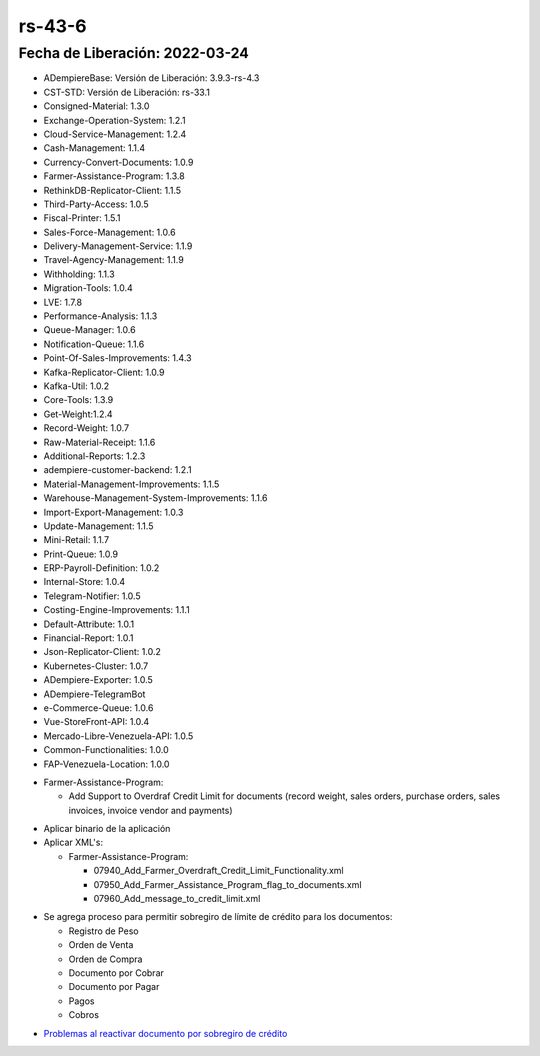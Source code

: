 .. _documento/versión-43-6:

.. _Problemas al reactivar documento por sobregiro de crédito: https://github.com/erpcya/Control-VEALCA/issues/70

**rs-43-6**
===========

**Fecha de Liberación:** 2022-03-24
-----------------------------------

.. data:: Soporte a Versiones

- ADempiereBase: Versión de Liberación: 3.9.3-rs-4.3
- CST-STD: Versión de Liberación: rs-33.1
- Consigned-Material: 1.3.0
- Exchange-Operation-System: 1.2.1
- Cloud-Service-Management: 1.2.4
- Cash-Management: 1.1.4
- Currency-Convert-Documents: 1.0.9
- Farmer-Assistance-Program: 1.3.8
- RethinkDB-Replicator-Client: 1.1.5
- Third-Party-Access: 1.0.5
- Fiscal-Printer: 1.5.1
- Sales-Force-Management: 1.0.6
- Delivery-Management-Service: 1.1.9
- Travel-Agency-Management: 1.1.9
- Withholding: 1.1.3
- Migration-Tools: 1.0.4
- LVE: 1.7.8
- Performance-Analysis: 1.1.3
- Queue-Manager: 1.0.6
- Notification-Queue: 1.1.6
- Point-Of-Sales-Improvements: 1.4.3
- Kafka-Replicator-Client: 1.0.9
- Kafka-Util: 1.0.2
- Core-Tools: 1.3.9
- Get-Weight:1.2.4
- Record-Weight: 1.0.7
- Raw-Material-Receipt: 1.1.6
- Additional-Reports: 1.2.3
- adempiere-customer-backend: 1.2.1
- Material-Management-Improvements: 1.1.5
- Warehouse-Management-System-Improvements: 1.1.6
- Import-Export-Management: 1.0.3
- Update-Management: 1.1.5
- Mini-Retail: 1.1.7
- Print-Queue: 1.0.9
- ERP-Payroll-Definition: 1.0.2
- Internal-Store: 1.0.4
- Telegram-Notifier: 1.0.5
- Costing-Engine-Improvements: 1.1.1
- Default-Attribute: 1.0.1
- Financial-Report: 1.0.1
- Json-Replicator-Client: 1.0.2
- Kubernetes-Cluster: 1.0.7
- ADempiere-Exporter: 1.0.5
- ADempiere-TelegramBot
- e-Commerce-Queue: 1.0.6
- Vue-StoreFront-API: 1.0.4
- Mercado-Libre-Venezuela-API: 1.0.5
- Common-Functionalities: 1.0.0
- FAP-Venezuela-Location: 1.0.0

.. data:: Detalle Técnico

- Farmer-Assistance-Program:
  
  - Add Support to Overdraf Credit Limit for documents (record weight, sales orders, purchase orders, sales invoices, invoice vendor and payments)

.. data:: Requerimientos

- Aplicar binario de la aplicación
- Aplicar XML's:

  - Farmer-Assistance-Program:

    - 07940_Add_Farmer_Overdraft_Credit_Limit_Functionality.xml
    - 07950_Add_Farmer_Assistance_Program_flag_to_documents.xml
    - 07960_Add_message_to_credit_limit.xml
  
.. data:: Novedades

- Se agrega proceso para permitir sobregiro de límite de crédito para los documentos:

  - Registro de Peso
  - Orden de Venta
  - Orden de Compra
  - Documento por Cobrar
  - Documento por Pagar
  - Pagos
  - Cobros

.. data:: Reportes Relacionados

- `Problemas al reactivar documento por sobregiro de crédito`_